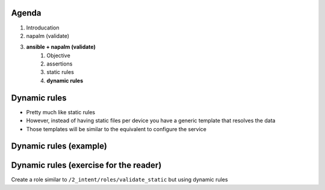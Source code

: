 .. rst-class:: agenda

Agenda
------

1. Introducation
2. napalm (validate)
3. **ansible + napalm (validate)**
    1. Objective
    2. assertions
    3. static rules
    4. **dynamic rules**

Dynamic rules
-------------

* Pretty much like static rules
* However, instead of having static files per device you have a generic template that resolves the data
* Those templates will be similar to the equivalent to configure the service

Dynamic rules (example)
-----------------------

.. rst-class:: smallest-text float-40

.. code-block:: yaml
    :caption: data

    interfaces:
      - name: "Loopback0"
        ip_address: "2001:db8:b33f::1/128"
      - name: "Ethernet1"
        ip_address: "2001:db8:caf3:12::/127"
      - name: "Ethernet2"
        ip_address: "2001:db8:caf3:13::/127"

.. rst-class:: smallest-text float-60

.. code-block:: jinja
    :caption: template for interfaces

    {% for interface in interfaces %}

    default interface {{ interface.name }}
    interface {{ interface.name }}
      {{ 'no switchport' if not interface.name.startswith("lo") else "" }}
      ipv6 address {{ interface.ip_address }}
      ipv6 address fe80::{{ inventory_hostname[-1] }}/64 link-local

    {% endfor %}

.. rst-class:: smallest-text float-40

.. code-block:: jinja
    :caption: rules for interfaces (static)

    ---
    - get_interfaces_ip:
        Ethernet1:
          ipv6:
            2001:db8:caf3:12:::
              prefix_length: 127
        Ethernet2:
          ipv6:
            2001:db8:caf3:13:::
              prefix_length: 127
        Loopback0:
          ipv6:
            2001:db8:b33f::1:
              prefix_length: 128

.. rst-class:: smallest-text float-60

.. code-block:: jinja
    :caption: rules for interfaces (dynamic)

    ---
    - get_interfaces_ip:
    {% for interface in interfaces %}
    {{ interface.name }}:
          ipv6:
            {{ interface.ip_address.split("/")[0] }}:
              prefix_length: {{ interface.ip_address.split("/")[1] }}
    {% endfor %}

Dynamic rules (exercise for the reader)
---------------------------------------

Create a role similar to ``/2_intent/roles/validate_static`` but using dynamic rules
